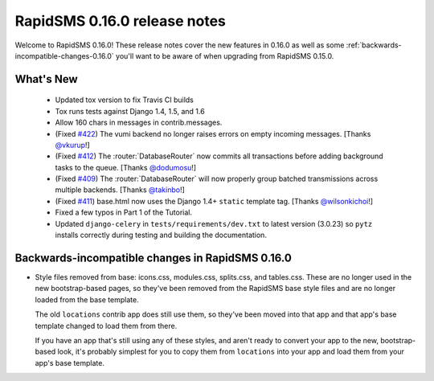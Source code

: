 =============================
RapidSMS 0.16.0 release notes
=============================

Welcome to RapidSMS 0.16.0! These release notes cover the new features in 0.16.0
as well as some :ref:`backwards-incompatible-changes-0.16.0` you'll want to be
aware of when upgrading from RapidSMS 0.15.0.


What's New
==========

 * Updated tox version to fix Travis CI builds
 * Tox runs tests against Django 1.4, 1.5, and 1.6
 * Allow 160 chars in messages in contrib.messages.
 * (Fixed `#422 <https://github.com/rapidsms/rapidsms/issues/422>`_) The vumi backend no longer raises errors on empty incoming messages. [Thanks `@vkurup <https://github.com/vkurup>`_!]
 * (Fixed `#412 <https://github.com/rapidsms/rapidsms/issues/412>`_) The :router:`DatabaseRouter` now commits all transactions before adding background tasks to the queue. [Thanks `@dodumosu <https://github.com/dodumosu>`_!]
 * (Fixed `#409 <https://github.com/rapidsms/rapidsms/issues/409>`_) The :router:`DatabaseRouter` will now properly group batched transmissions across multiple backends. [Thanks `@takinbo <https://github.com/takinbo>`_!]
 * (Fixed `#411 <https://github.com/rapidsms/rapidsms/issues/411>`_) base.html now uses the Django 1.4+ ``static`` template tag. [Thanks `@wilsonkichoi <https://github.com/wilsonkichoi>`_!]
 * Fixed a few typos in Part 1 of the Tutorial.
 * Updated ``django-celery`` in ``tests/requirements/dev.txt`` to latest version (3.0.23) so ``pytz`` installs correctly during testing and building the documentation.


 .. _backwards-incompatible-changes-0.16.0:

Backwards-incompatible changes in RapidSMS 0.16.0
=================================================

* Style files removed from base: icons.css, modules.css, splits.css, and
  tables.css. These are no longer used in the new bootstrap-based pages, so
  they've been removed from the RapidSMS base style files and are no longer
  loaded from the base template.

  The old ``locations`` contrib app does still use them, so they've been moved
  into that app and that app's base template changed to load them from there.

  If you have an app that's still using any of these styles, and aren't ready
  to convert your app to the new, bootstrap-based look, it's probably simplest
  for you to copy them from ``locations`` into your app and load them from
  your app's base template.
